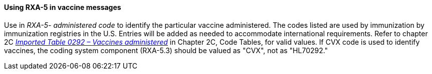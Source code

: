 ==== Using RXA-5 in vaccine messages
[v291_section="4A.8.1.1"]

Use in _RXA-5- administered code_ to identify the particular vaccine administered. The codes listed are used by immunization by immunization registries in the U.S. Entries will be added as needed to accommodate international requirements. Refer to chapter 2C file:///E:\V2\v2.9%20final%20Nov%20from%20Frank\V29_CH02C_Tables.docx#HL70292[_Imported Table 0292 – Vaccines administered_] in Chapter 2C, Code Tables, for valid values. If CVX code is used to identify vaccines, the coding system component (RXA-5.3) should be valued as "CVX", not as "HL70292."

